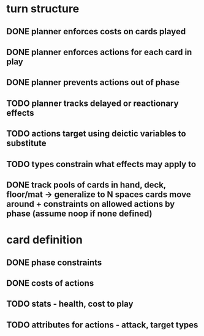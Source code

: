 * turn structure
** DONE planner enforces costs on cards played
   CLOSED: [2014-05-15 Thu 13:51]
** DONE planner enforces actions for each card in play
   CLOSED: [2014-05-15 Thu 13:51]
** DONE planner prevents actions out of phase
   CLOSED: [2014-05-15 Thu 13:51]
** TODO planner tracks delayed or reactionary effects
** TODO actions target using deictic variables to substitute
** TODO types constrain what effects may apply to
** DONE track pools of cards in hand, deck, floor/mat -> generalize to N spaces cards move around + constraints on allowed actions by phase (assume noop if none defined)
   CLOSED: [2014-05-15 Thu 13:56]

* card definition
** DONE phase constraints
   CLOSED: [2014-05-15 Thu 13:51]
** DONE costs of actions
   CLOSED: [2014-05-15 Thu 13:51]
** TODO stats - health, cost to play
** TODO attributes for actions - attack, target types
